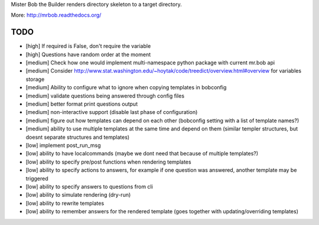 Mister Bob the Builder renders directory skeleton to a target directory.

More: http://mrbob.readthedocs.org/

TODO
====

- [high] If required is False, don't require the variable
- [high] Questions have random order at the moment
- [medium] Check how one would implement multi-namespace python package with current mr.bob api
- [medium] Consider http://www.stat.washington.edu/~hoytak/code/treedict/overview.html#overview for variables storage
- [medium] Ability to configure what to ignore when copying templates in bobconfig
- [medium] validate questions being answered through config files
- [medium] better format print questions output
- [medium] non-interactive support (disable last phase of configuration)
- [medium] figure out how templates can depend on each other (bobconfig setting with a list of template names?)
- [medium] ability to use multiple templates at the same time and depend on them (similar templer structures, but doesnt separate structures and templates)
- [low] implement post_run_msg
- [low] ability to have localcommands (maybe we dont need that because of multiple templates?)
- [low] ability to specify pre/post functions when rendering templates
- [low] ability to specify actions to answers, for example if one question was answered, another template may be triggered
- [low] ability to specify answers to questions from cli
- [low] ability to simulate rendering (dry-run)
- [low] ability to rewrite templates
- [low] ability to remember answers for the rendered template (goes together with updating/overriding templates)
